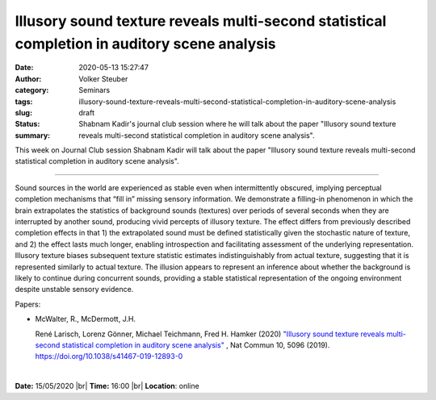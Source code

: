 Illusory sound texture reveals multi-second statistical completion in auditory scene analysis
################################################################################################

:date: 2020-05-13 15:27:47
:author: Volker Steuber
:category: Seminars
:tags: 
:slug: illusory-sound-texture-reveals-multi-second-statistical-completion-in-auditory-scene-analysis
:status: draft
:summary: Shabnam Kadir's journal club session where he will talk about the paper "Illusory sound texture reveals multi-second statistical completion in auditory scene analysis".


This week on Journal Club session Shabnam Kadir will talk about the paper "Illusory sound texture reveals multi-second statistical completion in auditory scene analysis".

------------

Sound sources in the world are experienced as stable even when intermittently obscured, implying perceptual completion mechanisms that “fill in” missing sensory information. We demonstrate a filling-in phenomenon in which the brain extrapolates the statistics of background sounds (textures) over periods of several seconds when they are interrupted by another sound, producing vivid percepts of illusory texture. The effect differs from previously described completion effects in that 1) the extrapolated sound must be defined statistically given the stochastic nature of texture, and 2) the effect lasts much longer, enabling introspection and facilitating assessment of the underlying representation. Illusory texture biases subsequent texture statistic estimates indistinguishably from actual texture, suggesting that it is represented similarly to actual texture. The illusion appears to represent an inference about whether the background is likely to continue during concurrent sounds, providing a stable statistical representation of the ongoing environment despite unstable sensory evidence.

Papers:

- McWalter, R., McDermott, J.H. 

  René Larisch, Lorenz Gönner, Michael Teichmann, Fred H. Hamker (2020) `"Illusory sound texture reveals multi-second statistical completion in auditory scene analysis" 
  <https://doi.org/10.1101/2020.04.07.029157>`__ , Nat Commun 10, 5096 (2019). https://doi.org/10.1038/s41467-019-12893-0

|

**Date:** 15/05/2020 |br|
**Time:** 16:00 |br|
**Location**: online

.. |br| raw:: html

    <br />


